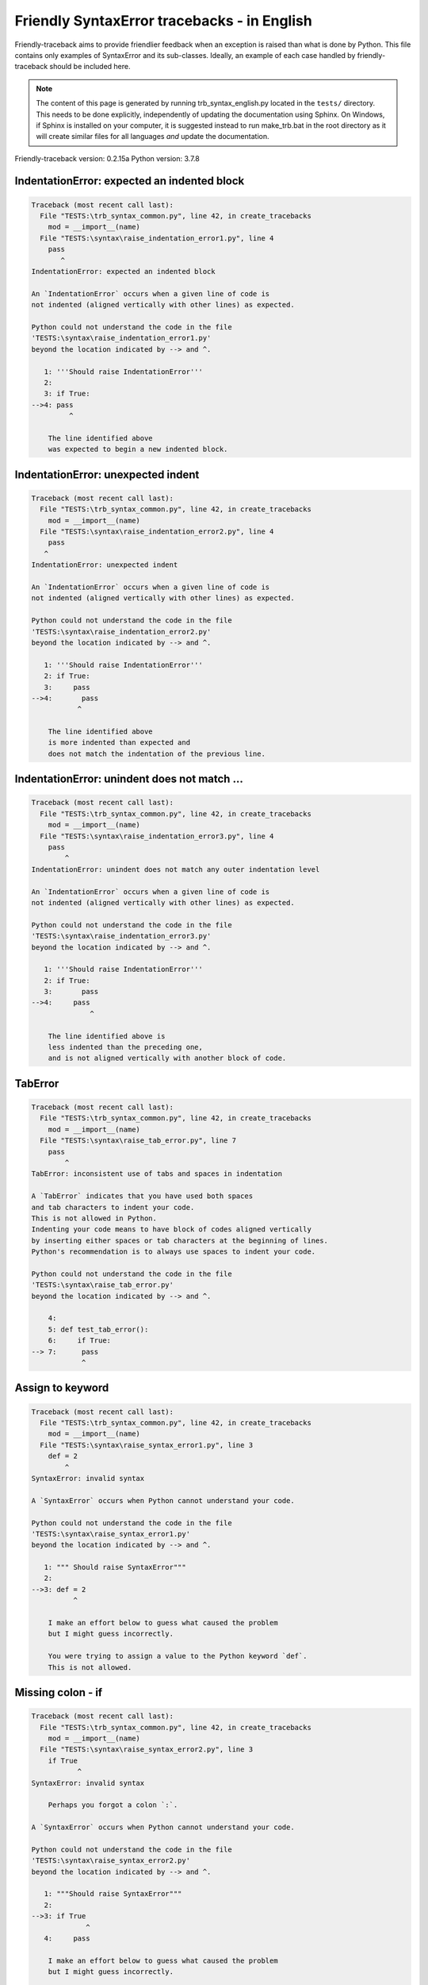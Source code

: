 
Friendly SyntaxError tracebacks - in English
=============================================

Friendly-traceback aims to provide friendlier feedback when an exception
is raised than what is done by Python.
This file contains only examples of SyntaxError and its sub-classes.
Ideally, an example of each case handled by friendly-traceback
should be included here.

.. note::

     The content of this page is generated by running
     trb_syntax_english.py located in the ``tests/`` directory.
     This needs to be done explicitly, independently of updating the
     documentation using Sphinx.
     On Windows, if Sphinx is installed on your computer, it is suggested
     instead to run make_trb.bat in the root directory as it will create
     similar files for all languages *and* update the documentation.

Friendly-traceback version: 0.2.15a
Python version: 3.7.8



IndentationError: expected an indented block
--------------------------------------------

.. code-block:: none


    Traceback (most recent call last):
      File "TESTS:\trb_syntax_common.py", line 42, in create_tracebacks
        mod = __import__(name)
      File "TESTS:\syntax\raise_indentation_error1.py", line 4
        pass
           ^
    IndentationError: expected an indented block
    
    An `IndentationError` occurs when a given line of code is
    not indented (aligned vertically with other lines) as expected.
    
    Python could not understand the code in the file
    'TESTS:\syntax\raise_indentation_error1.py'
    beyond the location indicated by --> and ^.
    
       1: '''Should raise IndentationError'''
       2: 
       3: if True:
    -->4: pass
             ^

        The line identified above
        was expected to begin a new indented block.
        

IndentationError: unexpected indent
-----------------------------------

.. code-block:: none


    Traceback (most recent call last):
      File "TESTS:\trb_syntax_common.py", line 42, in create_tracebacks
        mod = __import__(name)
      File "TESTS:\syntax\raise_indentation_error2.py", line 4
        pass
       ^
    IndentationError: unexpected indent
    
    An `IndentationError` occurs when a given line of code is
    not indented (aligned vertically with other lines) as expected.
    
    Python could not understand the code in the file
    'TESTS:\syntax\raise_indentation_error2.py'
    beyond the location indicated by --> and ^.
    
       1: '''Should raise IndentationError'''
       2: if True:
       3:     pass
    -->4:       pass
               ^

        The line identified above
        is more indented than expected and 
        does not match the indentation of the previous line.
        

IndentationError: unindent does not match ...
---------------------------------------------

.. code-block:: none


    Traceback (most recent call last):
      File "TESTS:\trb_syntax_common.py", line 42, in create_tracebacks
        mod = __import__(name)
      File "TESTS:\syntax\raise_indentation_error3.py", line 4
        pass
            ^
    IndentationError: unindent does not match any outer indentation level
    
    An `IndentationError` occurs when a given line of code is
    not indented (aligned vertically with other lines) as expected.
    
    Python could not understand the code in the file
    'TESTS:\syntax\raise_indentation_error3.py'
    beyond the location indicated by --> and ^.
    
       1: '''Should raise IndentationError'''
       2: if True:
       3:       pass
    -->4:     pass
                  ^

        The line identified above is
        less indented than the preceding one,
        and is not aligned vertically with another block of code.
        

TabError
--------

.. code-block:: none


    Traceback (most recent call last):
      File "TESTS:\trb_syntax_common.py", line 42, in create_tracebacks
        mod = __import__(name)
      File "TESTS:\syntax\raise_tab_error.py", line 7
        pass
            ^
    TabError: inconsistent use of tabs and spaces in indentation
    
    A `TabError` indicates that you have used both spaces
    and tab characters to indent your code.
    This is not allowed in Python.
    Indenting your code means to have block of codes aligned vertically
    by inserting either spaces or tab characters at the beginning of lines.
    Python's recommendation is to always use spaces to indent your code.
    
    Python could not understand the code in the file
    'TESTS:\syntax\raise_tab_error.py'
    beyond the location indicated by --> and ^.
    
        4: 
        5: def test_tab_error():
        6:     if True:
    --> 7: 	pass
                ^

Assign to keyword
-----------------

.. code-block:: none


    Traceback (most recent call last):
      File "TESTS:\trb_syntax_common.py", line 42, in create_tracebacks
        mod = __import__(name)
      File "TESTS:\syntax\raise_syntax_error1.py", line 3
        def = 2
            ^
    SyntaxError: invalid syntax
    
    A `SyntaxError` occurs when Python cannot understand your code.
    
    Python could not understand the code in the file
    'TESTS:\syntax\raise_syntax_error1.py'
    beyond the location indicated by --> and ^.
    
       1: """ Should raise SyntaxError"""
       2: 
    -->3: def = 2
              ^

        I make an effort below to guess what caused the problem
        but I might guess incorrectly.
        
        You were trying to assign a value to the Python keyword `def`.
        This is not allowed.
        
        

Missing colon - if
------------------

.. code-block:: none


    Traceback (most recent call last):
      File "TESTS:\trb_syntax_common.py", line 42, in create_tracebacks
        mod = __import__(name)
      File "TESTS:\syntax\raise_syntax_error2.py", line 3
        if True
               ^
    SyntaxError: invalid syntax
    
        Perhaps you forgot a colon `:`.
        
    A `SyntaxError` occurs when Python cannot understand your code.
    
    Python could not understand the code in the file
    'TESTS:\syntax\raise_syntax_error2.py'
    beyond the location indicated by --> and ^.
    
       1: """Should raise SyntaxError"""
       2: 
    -->3: if True
                 ^
       4:     pass

        I make an effort below to guess what caused the problem
        but I might guess incorrectly.
        
        You wrote a statement beginning with
        `if` but forgot to add a colon `:` at the end
        
        

Missing colon - while
---------------------

.. code-block:: none


    Traceback (most recent call last):
      File "TESTS:\trb_syntax_common.py", line 42, in create_tracebacks
        mod = __import__(name)
      File "TESTS:\syntax\raise_syntax_error3.py", line 3
        while True  # a comment
                               ^
    SyntaxError: invalid syntax
    
        Perhaps you forgot a colon `:`.
        
    A `SyntaxError` occurs when Python cannot understand your code.
    
    Python could not understand the code in the file
    'TESTS:\syntax\raise_syntax_error3.py'
    beyond the location indicated by --> and ^.
    
       1: """Should raise SyntaxError"""
       2: 
    -->3: while True  # a comment
                                 ^
       4:     pass

        I make an effort below to guess what caused the problem
        but I might guess incorrectly.
        
        You wrote a `while` loop but
        forgot to add a colon `:` at the end
        
        

Write elif, not else if
-----------------------

.. code-block:: none


    Traceback (most recent call last):
      File "TESTS:\trb_syntax_common.py", line 42, in create_tracebacks
        mod = __import__(name)
      File "TESTS:\syntax\raise_syntax_error4.py", line 5
        else if True:
              ^
    SyntaxError: invalid syntax
    
        Perhaps you meant to write `elif`.
        
    A `SyntaxError` occurs when Python cannot understand your code.
    
    Python could not understand the code in the file
    'TESTS:\syntax\raise_syntax_error4.py'
    beyond the location indicated by --> and ^.
    
       2: 
       3: if False:
       4:     pass
    -->5: else if True:
                ^
       6:     print('ok')

        I make an effort below to guess what caused the problem
        but I might guess incorrectly.
        
        You likely meant to use Python's `elif` keyword
        but wrote `else if` instead
        
        

Write elif, not elseif
----------------------

.. code-block:: none


    Traceback (most recent call last):
      File "TESTS:\trb_syntax_common.py", line 42, in create_tracebacks
        mod = __import__(name)
      File "TESTS:\syntax\raise_syntax_error5.py", line 5
        elseif True:
                  ^
    SyntaxError: invalid syntax
    
        Perhaps you meant to write `elif`.
        
    A `SyntaxError` occurs when Python cannot understand your code.
    
    Python could not understand the code in the file
    'TESTS:\syntax\raise_syntax_error5.py'
    beyond the location indicated by --> and ^.
    
       2: 
       3: if False:
       4:     pass
    -->5: elseif True:
                    ^
       6:     print('ok')

        I make an effort below to guess what caused the problem
        but I might guess incorrectly.
        
        You likely meant to use Python's `elif` keyword
        but wrote `elseif` instead
        
        

Malformed def statment - 1
--------------------------

.. code-block:: none


    Traceback (most recent call last):
      File "TESTS:\trb_syntax_common.py", line 42, in create_tracebacks
        mod = __import__(name)
      File "TESTS:\syntax\raise_syntax_error6.py", line 3
        def :
            ^
    SyntaxError: invalid syntax
    
    A `SyntaxError` occurs when Python cannot understand your code.
    
    Python could not understand the code in the file
    'TESTS:\syntax\raise_syntax_error6.py'
    beyond the location indicated by --> and ^.
    
       1: """Should raise SyntaxError"""
       2: 
    -->3: def :
              ^
       4:     pass

        I make an effort below to guess what caused the problem
        but I might guess incorrectly.
        
        You tried to define a function or method and did not use the correct syntax.
        The correct syntax is:
        
            def name ( optional_arguments ):
        

Malformed def statment - 2
--------------------------

.. code-block:: none


    Traceback (most recent call last):
      File "TESTS:\trb_syntax_common.py", line 42, in create_tracebacks
        mod = __import__(name)
      File "TESTS:\syntax\raise_syntax_error7.py", line 3
        def name  :
                  ^
    SyntaxError: invalid syntax
    
        Perhaps you forgot parentheses.
        
    A `SyntaxError` occurs when Python cannot understand your code.
    
    Python could not understand the code in the file
    'TESTS:\syntax\raise_syntax_error7.py'
    beyond the location indicated by --> and ^.
    
       1: """Should raise SyntaxError"""
       2: 
    -->3: def name  :
                    ^
       4:     pass

        I make an effort below to guess what caused the problem
        but I might guess incorrectly.
        
        You tried to define a function or method and did not use the correct syntax.
        The correct syntax is:
        
            def name ( optional_arguments ):
        

Malformed def statment - 3
--------------------------

.. code-block:: none


    Traceback (most recent call last):
      File "TESTS:\trb_syntax_common.py", line 42, in create_tracebacks
        mod = __import__(name)
      File "TESTS:\syntax\raise_syntax_error8.py", line 3
        def ( arg )  :
            ^
    SyntaxError: invalid syntax
    
    A `SyntaxError` occurs when Python cannot understand your code.
    
    Python could not understand the code in the file
    'TESTS:\syntax\raise_syntax_error8.py'
    beyond the location indicated by --> and ^.
    
       1: """Should raise SyntaxError"""
       2: 
    -->3: def ( arg )  :
              ^
       4:     pass

        I make an effort below to guess what caused the problem
        but I might guess incorrectly.
        
        You tried to define a function or method and did not use the correct syntax.
        The correct syntax is:
        
            def name ( optional_arguments ):
        

Cannot assign to literal - 1
----------------------------

.. code-block:: none


    Traceback (most recent call last):
      File "TESTS:\trb_syntax_common.py", line 42, in create_tracebacks
        mod = __import__(name)
      File "TESTS:\syntax\raise_syntax_error9.py", line 3
        1 = a
       ^
    SyntaxError: can't assign to literal
    
        Perhaps you meant to write `a = 1`
    A `SyntaxError` occurs when Python cannot understand your code.
    
    Python could not understand the code in the file
    'TESTS:\syntax\raise_syntax_error9.py'
    beyond the location indicated by --> and ^.
    
       1: """Should raise SyntaxError: can't assign to literal"""
       2: 
    -->3: 1 = a
         ^

        You wrote an expression like
        
            1 = a
        where `1`, on the left-hand side of the equal sign,
        is or includes an actual object of type `int`
        and is not simply the name of a variable.
        Perhaps you meant to write:
        
            a = 1
        
        

Cannot assign to literal - 2
----------------------------

.. code-block:: none


    Traceback (most recent call last):
      File "TESTS:\trb_syntax_common.py", line 42, in create_tracebacks
        mod = __import__(name)
      File "TESTS:\syntax\raise_syntax_error10.py", line 3
        1 = 2
       ^
    SyntaxError: can't assign to literal
    
    A `SyntaxError` occurs when Python cannot understand your code.
    
    Python could not understand the code in the file
    'TESTS:\syntax\raise_syntax_error10.py'
    beyond the location indicated by --> and ^.
    
       1: """Should raise SyntaxError: can't assign to literal"""
       2: 
    -->3: 1 = 2
         ^

        You wrote an expression like
        
            1 = 2
        where `1`, on the left-hand side of the equal sign,
        is or includes an actual object of type `int`
        and is not simply the name of a variable.
        
        

Inversion: import X from Y
--------------------------

.. code-block:: none


    Traceback (most recent call last):
      File "TESTS:\trb_syntax_common.py", line 42, in create_tracebacks
        mod = __import__(name)
      File "TESTS:\syntax\raise_syntax_error11.py", line 3
        import pen from turtle
                      ^
    SyntaxError: invalid syntax
    
        Did you mean `from turtle import pen`?
        
    A `SyntaxError` occurs when Python cannot understand your code.
    
    Python could not understand the code in the file
    'TESTS:\syntax\raise_syntax_error11.py'
    beyond the location indicated by --> and ^.
    
       1: """Should raise SyntaxError: invalid syntax"""
       2: 
    -->3: import pen from turtle
                        ^

        I make an effort below to guess what caused the problem
        but I might guess incorrectly.
        
        You wrote something like
        
            import pen from turtle
        instead of
        
            from turtle import pen
        
        
        

EOL while scanning string literal
---------------------------------

.. code-block:: none


    Traceback (most recent call last):
      File "TESTS:\trb_syntax_common.py", line 42, in create_tracebacks
        mod = __import__(name)
      File "TESTS:\syntax\raise_syntax_error12.py", line 3
        alphabet = 'abc
                       ^
    SyntaxError: EOL while scanning string literal
    
        Did you forget a closing quote?
        
    A `SyntaxError` occurs when Python cannot understand your code.
    
    Python could not understand the code in the file
    'TESTS:\syntax\raise_syntax_error12.py'
    beyond the location indicated by --> and ^.
    
       1: """Should raise SyntaxError: EOL while scanning string literal"""
       2: 
    -->3: alphabet = 'abc
                         ^

        You starting writing a string with a single or double quote
        but never ended the string with another quote on that line.
        

Assignment to keyword (None)
----------------------------

.. code-block:: none


    Traceback (most recent call last):
      File "TESTS:\trb_syntax_common.py", line 42, in create_tracebacks
        mod = __import__(name)
      File "TESTS:\syntax\raise_syntax_error13.py", line 4
        None = 1
       ^
    SyntaxError: can't assign to keyword
    
        You cannot assign a value to `None`.
    A `SyntaxError` occurs when Python cannot understand your code.
    
    Python could not understand the code in the file
    'TESTS:\syntax\raise_syntax_error13.py'
    beyond the location indicated by --> and ^.
    
       1: """Should raise SyntaxError: cannot assign to None in Py 3.8
       2:    and can't assign to keyword before."""
       3: 
    -->4: None = 1
         ^

        `None` is a constant in Python; you cannot assign it a value.
        
        

Assignment to keyword (__debug__)
---------------------------------

.. code-block:: none


    Traceback (most recent call last):
      File "TESTS:\trb_syntax_common.py", line 42, in create_tracebacks
        mod = __import__(name)
      File "TESTS:\syntax\raise_syntax_error14.py", line 4
        __debug__ = 1
       ^
    SyntaxError: assignment to keyword
    
        You cannot assign a value to `__debug__`.
    A `SyntaxError` occurs when Python cannot understand your code.
    
    Python could not understand the code in the file
    'TESTS:\syntax\raise_syntax_error14.py'
    beyond the location indicated by --> and ^.
    
       1: """Should raise SyntaxError: cannot assign to __debug__ in Py 3.8
       2:    and assignment to keyword before."""
       3: 
    -->4: __debug__ = 1
         ^

        `__debug__` is a constant in Python; you cannot assign it a value.
        
        

Unmatched closing parenthesis
-----------------------------

.. code-block:: none


    Traceback (most recent call last):
      File "TESTS:\trb_syntax_common.py", line 42, in create_tracebacks
        mod = __import__(name)
      File "TESTS:\syntax\raise_syntax_error15.py", line 6
        3, 4,))
              ^
    SyntaxError: invalid syntax
    
    A `SyntaxError` occurs when Python cannot understand your code.
    
    Python could not understand the code in the file
    'TESTS:\syntax\raise_syntax_error15.py'
    beyond the location indicated by --> and ^.
    
       3: """
       4: a = (1,
       5:     2,
    -->6:     3, 4,))
                    ^
       7: b = 3

        I make an effort below to guess what caused the problem
        but I might guess incorrectly.
        
        The closing parenthesis `)` on line 6 does not match anything.
        
            6:     3, 4,))
                         ^
        

Unclosed parenthesis - 1
------------------------

.. code-block:: none


    Traceback (most recent call last):
      File "TESTS:\trb_syntax_common.py", line 42, in create_tracebacks
        mod = __import__(name)
      File "TESTS:\syntax\raise_syntax_error16.py", line 3
        if x == 1:
                 ^
    SyntaxError: invalid syntax
    
    A `SyntaxError` occurs when Python cannot understand your code.
    
    Python could not understand the code in the file
    'TESTS:\syntax\raise_syntax_error16.py'
    beyond the location indicated by --> and ^.
    
       1: """Should raise SyntaxError: invalid syntax"""
       2: x = int('1'
    -->3: if x == 1:
                   ^
       4:     print('yes')

        I make an effort below to guess what caused the problem
        but I might guess incorrectly.
        
        The opening parenthesis `(` on line 2 is not closed.
        
            2: x = int('1'
                      |
        

Unclosed parenthesis - 2
------------------------

.. code-block:: none


    Traceback (most recent call last):
      File "TESTS:\trb_syntax_common.py", line 42, in create_tracebacks
        mod = __import__(name)
      File "TESTS:\syntax\raise_syntax_error17.py", line 3
        d = a*a
        ^
    SyntaxError: invalid syntax
    
    A `SyntaxError` occurs when Python cannot understand your code.
    
    Python could not understand the code in the file
    'TESTS:\syntax\raise_syntax_error17.py'
    beyond the location indicated by --> and ^.
    
       1: """Should raise SyntaxError: invalid syntax"""
       2: a = (b+c
    -->3: d = a*a
          ^

        I make an effort below to guess what caused the problem
        but I might guess incorrectly.
        
        The opening parenthesis `(` on line 2 is not closed.
        
            2: a = (b+c
                   |
        

Mismatched brackets - 1
-----------------------

.. code-block:: none


    Traceback (most recent call last):
      File "TESTS:\trb_syntax_common.py", line 42, in create_tracebacks
        mod = __import__(name)
      File "TESTS:\syntax\raise_syntax_error18.py", line 2
        x = (1, 2, 3]
                    ^
    SyntaxError: invalid syntax
    
    A `SyntaxError` occurs when Python cannot understand your code.
    
    Python could not understand the code in the file
    'TESTS:\syntax\raise_syntax_error18.py'
    beyond the location indicated by --> and ^.
    
       1: """Should raise SyntaxError: invalid syntax"""
    -->2: x = (1, 2, 3]
                      ^

        I make an effort below to guess what caused the problem
        but I might guess incorrectly.
        
        The closing square bracket `]` on line 2 does not match the opening parenthesis `(` on line 2.
        
            2: x = (1, 2, 3]
                   ^       ^
        

Mismatched brackets - 2
-----------------------

.. code-block:: none


    Traceback (most recent call last):
      File "TESTS:\trb_syntax_common.py", line 42, in create_tracebacks
        mod = __import__(name)
      File "TESTS:\syntax\raise_syntax_error19.py", line 4
        3]
         ^
    SyntaxError: invalid syntax
    
    A `SyntaxError` occurs when Python cannot understand your code.
    
    Python could not understand the code in the file
    'TESTS:\syntax\raise_syntax_error19.py'
    beyond the location indicated by --> and ^.
    
       1: """Should raise SyntaxError: invalid syntax"""
       2: x = (1,
       3:      2,
    -->4:      3]
                ^

        I make an effort below to guess what caused the problem
        but I might guess incorrectly.
        
        The closing square bracket `]` on line 4 does not match the opening parenthesis `(` on line 2.
        
            2: x = (1,
                   ^
            4:      3]
                     ^
        

print is a function
-------------------

.. code-block:: none


    Traceback (most recent call last):
      File "TESTS:\trb_syntax_common.py", line 42, in create_tracebacks
        mod = __import__(name)
      File "TESTS:\syntax\raise_syntax_error20.py", line 2
        print 'hello'
                    ^
    SyntaxError: Missing parentheses in call to 'print'. Did you mean print('hello')?
    
    A `SyntaxError` occurs when Python cannot understand your code.
    
    Python could not understand the code in the file
    'TESTS:\syntax\raise_syntax_error20.py'
    beyond the location indicated by --> and ^.
    
       1: """Should raise SyntaxError: Missing parentheses in call to 'print' ..."""
    -->2: print 'hello'
                      ^

        Perhaps you need to type
        
             print('hello')
        
        In older version of Python, `print` was a keyword.
        Now, `print` is a function; you need to use parentheses to call it.
        

Python keyword as function name
-------------------------------

.. code-block:: none


    Traceback (most recent call last):
      File "TESTS:\trb_syntax_common.py", line 42, in create_tracebacks
        mod = __import__(name)
      File "TESTS:\syntax\raise_syntax_error21.py", line 3
        def pass():
               ^
    SyntaxError: invalid syntax
    
    A `SyntaxError` occurs when Python cannot understand your code.
    
    Python could not understand the code in the file
    'TESTS:\syntax\raise_syntax_error21.py'
    beyond the location indicated by --> and ^.
    
       1: """Should raise SyntaxError: invalid syntax"""
       2: 
    -->3: def pass():
                 ^
       4:     print("keyword as function name!")

        I make an effort below to guess what caused the problem
        but I might guess incorrectly.
        
        You tried to use the Python keyword `pass` as a function name.
        

break outside loop
------------------

.. code-block:: none


    Traceback (most recent call last):
      File "TESTS:\trb_syntax_common.py", line 42, in create_tracebacks
        mod = __import__(name)
      File "TESTS:\syntax\raise_syntax_error22.py", line 4
        break
       ^
    SyntaxError: 'break' outside loop
    
    A `SyntaxError` occurs when Python cannot understand your code.
    
    Python could not understand the code in the file
    'TESTS:\syntax\raise_syntax_error22.py'
    beyond the location indicated by --> and ^.
    
       1: """Should raise SyntaxError: 'break' outside loop"""
       2: 
       3: if True:
    -->4:     break
             ^

        The Python keyword `break` can only be used inside a for loop or inside a while loop.
        

continue outside loop
---------------------

.. code-block:: none


    Traceback (most recent call last):
      File "TESTS:\trb_syntax_common.py", line 42, in create_tracebacks
        mod = __import__(name)
      File "TESTS:\syntax\raise_syntax_error23.py", line 4
        continue
       ^
    SyntaxError: 'continue' not properly in loop
    
    A `SyntaxError` occurs when Python cannot understand your code.
    
    Python could not understand the code in the file
    'TESTS:\syntax\raise_syntax_error23.py'
    beyond the location indicated by --> and ^.
    
       1: """Should raise SyntaxError: 'continue' outside loop"""
       2: 
       3: if True:
    -->4:     continue
             ^

        The Python keyword `continue` can only be used inside a for loop or inside a while loop.
        

Quote inside a string
---------------------

.. code-block:: none


    Traceback (most recent call last):
      File "TESTS:\trb_syntax_common.py", line 42, in create_tracebacks
        mod = __import__(name)
      File "TESTS:\syntax\raise_syntax_error24.py", line 3
        message = 'don't'
                       ^
    SyntaxError: invalid syntax
    
        Perhaps you misplaced a quote.
        
    A `SyntaxError` occurs when Python cannot understand your code.
    
    Python could not understand the code in the file
    'TESTS:\syntax\raise_syntax_error24.py'
    beyond the location indicated by --> and ^.
    
       1: """Should raise SyntaxError: invalid syntax"""
       2: 
    -->3: message = 'don't'
                         ^

        I make an effort below to guess what caused the problem
        but I might guess incorrectly.
        
        There appears to be a Python identifier (variable name)
        immediately following a string.
        I suspect that you were trying to use a quote inside a string
        that was enclosed in quotes of the same kind.
        

Missing comma in a dict
-----------------------

.. code-block:: none


    Traceback (most recent call last):
      File "TESTS:\trb_syntax_common.py", line 42, in create_tracebacks
        mod = __import__(name)
      File "TESTS:\syntax\raise_syntax_error25.py", line 5
        'c': 3,
          ^
    SyntaxError: invalid syntax
    
    A `SyntaxError` occurs when Python cannot understand your code.
    
    Python could not understand the code in the file
    'TESTS:\syntax\raise_syntax_error25.py'
    beyond the location indicated by --> and ^.
    
       2: 
       3: a = {'a': 1,
       4:      'b': 2
    -->5:      'c': 3,
                 ^
       6:      }

        I make an effort below to guess what caused the problem
        but I might guess incorrectly.
        
        The opening curly bracket `{` on line 3 is not closed.
        
            3: a = {'a': 1,
                   |
        It is also possible that you forgot a comma between items in a set or dict
        before the position indicated by --> and ^.
        

Missing comma in a set
----------------------

.. code-block:: none


    Traceback (most recent call last):
      File "TESTS:\trb_syntax_common.py", line 42, in create_tracebacks
        mod = __import__(name)
      File "TESTS:\syntax\raise_syntax_error26.py", line 3
        a = {1, 2  3}
                   ^
    SyntaxError: invalid syntax
    
        Did you forget something between `2` and `3`?
        
    A `SyntaxError` occurs when Python cannot understand your code.
    
    Python could not understand the code in the file
    'TESTS:\syntax\raise_syntax_error26.py'
    beyond the location indicated by --> and ^.
    
       1: """Should raise SyntaxError: invalid syntax"""
       2: 
    -->3: a = {1, 2  3}
                     ^

        I make an effort below to guess what caused the problem
        but I might guess incorrectly.
        
        Python indicates that the error is caused by `3` written immediately after `2`.
        Perhaps you meant to insert an operator like `+, -, *, ","`
        between `2` and `3`.
        The following lines of code would not cause any `SyntaxError`:
        
            a = {1, 2 +  3}
            a = {1, 2 -  3}
            a = {1, 2 *  3}
            a = {1, 2,  3}
        Note: these are just some of the possible choices.
        

Missing comma in a list
-----------------------

.. code-block:: none


    Traceback (most recent call last):
      File "TESTS:\trb_syntax_common.py", line 42, in create_tracebacks
        mod = __import__(name)
      File "TESTS:\syntax\raise_syntax_error27.py", line 3
        a = [1, 2  3]
                   ^
    SyntaxError: invalid syntax
    
        Did you forget something between `2` and `3`?
        
    A `SyntaxError` occurs when Python cannot understand your code.
    
    Python could not understand the code in the file
    'TESTS:\syntax\raise_syntax_error27.py'
    beyond the location indicated by --> and ^.
    
       1: """Should raise SyntaxError: invalid syntax"""
       2: 
    -->3: a = [1, 2  3]
                     ^

        I make an effort below to guess what caused the problem
        but I might guess incorrectly.
        
        Python indicates that the error is caused by `3` written immediately after `2`.
        Perhaps you meant to insert an operator like `+, -, *, ","`
        between `2` and `3`.
        The following lines of code would not cause any `SyntaxError`:
        
            a = [1, 2 +  3]
            a = [1, 2 -  3]
            a = [1, 2 *  3]
            a = [1, 2,  3]
        Note: these are just some of the possible choices.
        

Missing comma in a tuple
------------------------

.. code-block:: none


    Traceback (most recent call last):
      File "TESTS:\trb_syntax_common.py", line 42, in create_tracebacks
        mod = __import__(name)
      File "TESTS:\syntax\raise_syntax_error28.py", line 3
        a = (1, 2  3)
                   ^
    SyntaxError: invalid syntax
    
        Did you forget something between `2` and `3`?
        
    A `SyntaxError` occurs when Python cannot understand your code.
    
    Python could not understand the code in the file
    'TESTS:\syntax\raise_syntax_error28.py'
    beyond the location indicated by --> and ^.
    
       1: """Should raise SyntaxError: invalid syntax"""
       2: 
    -->3: a = (1, 2  3)
                     ^

        I make an effort below to guess what caused the problem
        but I might guess incorrectly.
        
        Python indicates that the error is caused by `3` written immediately after `2`.
        Perhaps you meant to insert an operator like `+, -, *, ","`
        between `2` and `3`.
        The following lines of code would not cause any `SyntaxError`:
        
            a = (1, 2 +  3)
            a = (1, 2 -  3)
            a = (1, 2 *  3)
            a = (1, 2,  3)
        Note: these are just some of the possible choices.
        

Missing comma between function args
-----------------------------------

.. code-block:: none


    Traceback (most recent call last):
      File "TESTS:\trb_syntax_common.py", line 42, in create_tracebacks
        mod = __import__(name)
      File "TESTS:\syntax\raise_syntax_error29.py", line 4
        def a(b, c d):
                   ^
    SyntaxError: invalid syntax
    
        Did you mean `def a(b, c, d):`?
        
    A `SyntaxError` occurs when Python cannot understand your code.
    
    Python could not understand the code in the file
    'TESTS:\syntax\raise_syntax_error29.py'
    beyond the location indicated by --> and ^.
    
       1: """Should raise SyntaxError: invalid syntax"""
       2: 
       3: 
    -->4: def a(b, c d):
                     ^
       5:     pass

        I make an effort below to guess what caused the problem
        but I might guess incorrectly.
        
        Python indicates that the error is caused by `d` written immediately after `c`.
        Perhaps you meant to write `,` between
        `c` and `d`:
        
            def a(b, c, d):
        which would not cause a `SyntaxError`.
        

Cannot assign to function call - 1
----------------------------------

.. code-block:: none


    Traceback (most recent call last):
      File "TESTS:\trb_syntax_common.py", line 42, in create_tracebacks
        mod = __import__(name)
      File "TESTS:\syntax\raise_syntax_error30.py", line 6
        len('a') = 3
       ^
    SyntaxError: can't assign to function call
    
    A `SyntaxError` occurs when Python cannot understand your code.
    
    Python could not understand the code in the file
    'TESTS:\syntax\raise_syntax_error30.py'
    beyond the location indicated by --> and ^.
    
       3: Python 3.8: SyntaxError: cannot assign to function call
       4: """
       5: 
    -->6: len('a') = 3
         ^

        You wrote the expression
        
            len('a') = 3
        
        where `len('a')`, on the left-hand side of the equal sign, either is
        or includes a function call and is not simply the name of a variable.
        

Cannot assign to function call - 2
----------------------------------

.. code-block:: none


    Traceback (most recent call last):
      File "TESTS:\trb_syntax_common.py", line 42, in create_tracebacks
        mod = __import__(name)
      File "TESTS:\syntax\raise_syntax_error31.py", line 6
        func(a, b=3) = 4
       ^
    SyntaxError: can't assign to function call
    
    A `SyntaxError` occurs when Python cannot understand your code.
    
    Python could not understand the code in the file
    'TESTS:\syntax\raise_syntax_error31.py'
    beyond the location indicated by --> and ^.
    
       3: Python 3.8: SyntaxError: cannot assign to function call
       4: """
       5: 
    -->6: func(a, b=3) = 4
         ^

        You wrote an expression like
        
            my_function(...) = some value
        
        where `my_function(...)`, on the left-hand side of the equal sign, is
        a function call and not the name of a variable.
        

Used equal sign instead of colon
--------------------------------

.. code-block:: none


    Traceback (most recent call last):
      File "TESTS:\trb_syntax_common.py", line 42, in create_tracebacks
        mod = __import__(name)
      File "TESTS:\syntax\raise_syntax_error32.py", line 4
        ages = {'Alice'=22, 'Bob'=24}
                       ^
    SyntaxError: invalid syntax
    
    A `SyntaxError` occurs when Python cannot understand your code.
    
    Python could not understand the code in the file
    'TESTS:\syntax\raise_syntax_error32.py'
    beyond the location indicated by --> and ^.
    
       1: """Should raise SyntaxError: invalid syntax
       2: """
       3: 
    -->4: ages = {'Alice'=22, 'Bob'=24}
                         ^

        I make an effort below to guess what caused the problem
        but I might guess incorrectly.
        
        It is possible that you used an equal sign `=` instead of a colon `:`
        to assign values to keys in a dict
        before or at the position indicated by --> and ^.
        

Non-default argument follows default argument
---------------------------------------------

.. code-block:: none


    Traceback (most recent call last):
      File "TESTS:\trb_syntax_common.py", line 42, in create_tracebacks
        mod = __import__(name)
      File "TESTS:\syntax\raise_syntax_error33.py", line 5
        def test(a=1, b):
                ^
    SyntaxError: non-default argument follows default argument
    
    A `SyntaxError` occurs when Python cannot understand your code.
    
    Python could not understand the code in the file
    'TESTS:\syntax\raise_syntax_error33.py'
    beyond the location indicated by --> and ^.
    
       2: """
       3: 
       4: 
    -->5: def test(a=1, b):
                  ^
       6:     return a + b

        In Python, you can define functions with only positional arguments
        
            def test(a, b, c): ...
        
        or only keyword arguments
        
            def test(a=1, b=2, c=3): ...
        
        or a combination of the two
        
            def test(a, b, c=3): ...
        
        but with the keyword arguments appearing after all the positional ones.
        According to Python, you used positional arguments after keyword ones.
        

Positional argument follows keyword argument
--------------------------------------------

.. code-block:: none


    Traceback (most recent call last):
      File "TESTS:\trb_syntax_common.py", line 42, in create_tracebacks
        mod = __import__(name)
      File "TESTS:\syntax\raise_syntax_error34.py", line 5
        test(a=1, b)
                 ^
    SyntaxError: positional argument follows keyword argument
    
    A `SyntaxError` occurs when Python cannot understand your code.
    
    Python could not understand the code in the file
    'TESTS:\syntax\raise_syntax_error34.py'
    beyond the location indicated by --> and ^.
    
       2: """
       3: 
       4: 
    -->5: test(a=1, b)
                   ^

        In Python, you can call functions with only positional arguments
        
            test(1, 2, 3)
        
        or only keyword arguments
        
            test(a=1, b=2, c=3)
        
        or a combination of the two
        
            test(1, 2, c=3)
        
        but with the keyword arguments appearing after all the positional ones.
        According to Python, you used positional arguments after keyword ones.
        

f-string: unterminated string
-----------------------------

.. code-block:: none


    Traceback (most recent call last):
      File "TESTS:\trb_syntax_common.py", line 42, in create_tracebacks
        mod = __import__(name)
      File "TESTS:\syntax\raise_syntax_error35.py", line 4
        print(f"Bob is {age['Bob]} years old.")
             ^
    SyntaxError: f-string: unterminated string
    
        Perhaps you forgot a closing quote.
        
    A `SyntaxError` occurs when Python cannot understand your code.
    
    Python could not understand the code in the file
    'TESTS:\syntax\raise_syntax_error35.py'
    beyond the location indicated by --> and ^.
    
       1: """Should raise SyntaxError: f-string: unterminated string
       2: """
       3: 
    -->4: print(f"Bob is {age['Bob]} years old.")
               ^

        Inside an f-string, which is a string prefixed by the letter f, 
        you have another string, which starts with either a
        single quote (') or double quote ("), without a matching closing one.
        

Unclosed bracket
----------------

.. code-block:: none


    Traceback (most recent call last):
      File "TESTS:\trb_syntax_common.py", line 42, in create_tracebacks
        mod = __import__(name)
      File "TESTS:\syntax\raise_syntax_error36.py", line 7
        print(foo())
            ^
    SyntaxError: invalid syntax
    
    A `SyntaxError` occurs when Python cannot understand your code.
    
    Python could not understand the code in the file
    'TESTS:\syntax\raise_syntax_error36.py'
    beyond the location indicated by --> and ^.
    
        4: def foo():
        5:     return [1, 2, 3
        6: 
    --> 7: print(foo())
               ^

        I make an effort below to guess what caused the problem
        but I might guess incorrectly.
        
        The opening square bracket `[` on line 5 is not closed.
        
            5:     return [1, 2, 3
                          |
        

Unexpected EOF while parsing
----------------------------

.. code-block:: none


    Traceback (most recent call last):
      File "TESTS:\trb_syntax_common.py", line 42, in create_tracebacks
        mod = __import__(name)
      File "TESTS:\syntax\raise_syntax_error37.py", line 8
    SyntaxError: unexpected EOF while parsing
    
    A `SyntaxError` occurs when Python cannot understand your code.
    
    Python could not understand the code in the file
    'TESTS:\syntax\raise_syntax_error37.py'
    beyond the location indicated by --> and ^.
    
        5:     return [1, 2, 3,
        6: 
        7: print(foo())
    --> 8: 
           ^

        Python tells us that it reached the end of the file
        and expected more content.
        
        I will attempt to be give a bit more information.
        
        The opening square bracket `[` on line 5 is not closed.
        
            5:     return [1, 2, 3,
                          |
        

Name is parameter and global
----------------------------

.. code-block:: none


    Traceback (most recent call last):
      File "TESTS:\trb_syntax_common.py", line 42, in create_tracebacks
        mod = __import__(name)
      File "TESTS:\syntax\raise_syntax_error38.py", line 6
        global x
       ^
    SyntaxError: name 'x' is parameter and global
    
    A `SyntaxError` occurs when Python cannot understand your code.
    
    Python could not understand the code in the file
    'TESTS:\syntax\raise_syntax_error38.py'
    beyond the location indicated by --> and ^.
    
       3: 
       4: 
       5: def f(x):
    -->6:     global x
             ^

        You are including the statement
        
            `    global x`
        
        indicating that `x` is a variable defined outside a function.
        You are also using the same `x` as an argument for that
        function, thus indicating that it should be variable known only
        inside that function, which is the contrary of what `global` implied.
        

Keyword as attribute
--------------------

.. code-block:: none


    Traceback (most recent call last):
      File "TESTS:\trb_syntax_common.py", line 42, in create_tracebacks
        mod = __import__(name)
      File "TESTS:\syntax\raise_syntax_error39.py", line 12
        a.pass = 2
             ^
    SyntaxError: invalid syntax
    
    A `SyntaxError` occurs when Python cannot understand your code.
    
    Python could not understand the code in the file
    'TESTS:\syntax\raise_syntax_error39.py'
    beyond the location indicated by --> and ^.
    
        9: a = A()
       10: 
       11: a.x = 1
    -->12: a.pass = 2
                ^

        I make an effort below to guess what caused the problem
        but I might guess incorrectly.
        
        You cannot use the Python keyword `pass` as an attribute.
        
        

Content passed continuation line character
------------------------------------------

.. code-block:: none


    Traceback (most recent call last):
      File "TESTS:\trb_syntax_common.py", line 42, in create_tracebacks
        mod = __import__(name)
      File "TESTS:\syntax\raise_syntax_error40.py", line 5
        print(\t)
                 ^
    SyntaxError: unexpected character after line continuation character
    
    A `SyntaxError` occurs when Python cannot understand your code.
    
    Python could not understand the code in the file
    'TESTS:\syntax\raise_syntax_error40.py'
    beyond the location indicated by --> and ^.
    
       2: SyntaxError: unexpected character after line continuation character
       3: """
       4: 
    -->5: print(\t)
                   ^

        You are using the continuation character `\` outside of a string,
        and it is followed by some other character(s).
        I am guessing that you forgot to enclose some content in a string.
        
        

Keyword can't be an expression
------------------------------

.. code-block:: none


    Traceback (most recent call last):
      File "TESTS:\trb_syntax_common.py", line 42, in create_tracebacks
        mod = __import__(name)
      File "TESTS:\syntax\raise_syntax_error41.py", line 7
        a = dict('key'=1)
                ^
    SyntaxError: keyword can't be an expression
    
    A `SyntaxError` occurs when Python cannot understand your code.
    
    Python could not understand the code in the file
    'TESTS:\syntax\raise_syntax_error41.py'
    beyond the location indicated by --> and ^.
    
        4: """
        5: 
        6: 
    --> 7: a = dict('key'=1)
                   ^

        You likely called a function with a named argument:
        
           `a_function(invalid=something)`
        
        where `invalid` is not a valid variable name in Python
        either because it starts with a number, or is a string,
        or contains a period, etc.
        
        

Invalid character in identifier
-------------------------------

.. code-block:: none


    Traceback (most recent call last):
      File "TESTS:\trb_syntax_common.py", line 42, in create_tracebacks
        mod = __import__(name)
      File "TESTS:\syntax\raise_syntax_error42.py", line 6
        🤖 = 'Reeborg'
        ^
    SyntaxError: invalid character in identifier
    
    A `SyntaxError` occurs when Python cannot understand your code.
    
    Python could not understand the code in the file
    'TESTS:\syntax\raise_syntax_error42.py'
    beyond the location indicated by --> and ^.
    
       3: 
       4: # Robot-face character below
       5: 
    -->6: 🤖 = 'Reeborg'
          ^

        You likely used some unicode character that is not allowed
        as part of a variable name in Python.
        This includes many emojis.
        
        

Keyword cannot be argument in def - 1
-------------------------------------

.. code-block:: none


    Traceback (most recent call last):
      File "TESTS:\trb_syntax_common.py", line 42, in create_tracebacks
        mod = __import__(name)
      File "TESTS:\syntax\raise_syntax_error43.py", line 5
        def f(None=1):
                 ^
    SyntaxError: invalid syntax
    
    A `SyntaxError` occurs when Python cannot understand your code.
    
    Python could not understand the code in the file
    'TESTS:\syntax\raise_syntax_error43.py'
    beyond the location indicated by --> and ^.
    
       2: """
       3: 
       4: 
    -->5: def f(None=1):
                   ^
       6:     pass

        I make an effort below to guess what caused the problem
        but I might guess incorrectly.
        
        I am guessing that you tried to use the Python keyword
        `None` as an argument in the definition of a function.
        

Keyword cannot be argument in def - 2
-------------------------------------

.. code-block:: none


    Traceback (most recent call last):
      File "TESTS:\trb_syntax_common.py", line 42, in create_tracebacks
        mod = __import__(name)
      File "TESTS:\syntax\raise_syntax_error44.py", line 5
        def f(x, True):
                    ^
    SyntaxError: invalid syntax
    
    A `SyntaxError` occurs when Python cannot understand your code.
    
    Python could not understand the code in the file
    'TESTS:\syntax\raise_syntax_error44.py'
    beyond the location indicated by --> and ^.
    
       2: """
       3: 
       4: 
    -->5: def f(x, True):
                      ^
       6:     pass

        I make an effort below to guess what caused the problem
        but I might guess incorrectly.
        
        I am guessing that you tried to use the Python keyword
        `True` as an argument in the definition of a function.
        

Keyword cannot be argument in def - 3
-------------------------------------

.. code-block:: none


    Traceback (most recent call last):
      File "TESTS:\trb_syntax_common.py", line 42, in create_tracebacks
        mod = __import__(name)
      File "TESTS:\syntax\raise_syntax_error45.py", line 5
        def f(*None):
                  ^
    SyntaxError: invalid syntax
    
    A `SyntaxError` occurs when Python cannot understand your code.
    
    Python could not understand the code in the file
    'TESTS:\syntax\raise_syntax_error45.py'
    beyond the location indicated by --> and ^.
    
       2: """
       3: 
       4: 
    -->5: def f(*None):
                    ^
       6:     pass

        I make an effort below to guess what caused the problem
        but I might guess incorrectly.
        
        I am guessing that you tried to use the Python keyword
        `None` as an argument in the definition of a function.
        

Keyword cannot be argument in def - 4
-------------------------------------

.. code-block:: none


    Traceback (most recent call last):
      File "TESTS:\trb_syntax_common.py", line 42, in create_tracebacks
        mod = __import__(name)
      File "TESTS:\syntax\raise_syntax_error46.py", line 5
        def f(**None):
                   ^
    SyntaxError: invalid syntax
    
    A `SyntaxError` occurs when Python cannot understand your code.
    
    Python could not understand the code in the file
    'TESTS:\syntax\raise_syntax_error46.py'
    beyond the location indicated by --> and ^.
    
       2: """
       3: 
       4: 
    -->5: def f(**None):
                     ^
       6:     pass

        I make an effort below to guess what caused the problem
        but I might guess incorrectly.
        
        I am guessing that you tried to use the Python keyword
        `None` as an argument in the definition of a function.
        

Delete function call
--------------------

.. code-block:: none


    Traceback (most recent call last):
      File "TESTS:\trb_syntax_common.py", line 42, in create_tracebacks
        mod = __import__(name)
      File "TESTS:\syntax\raise_syntax_error47.py", line 5
        del f(a)
           ^
    SyntaxError: can't delete function call
    
    A `SyntaxError` occurs when Python cannot understand your code.
    
    Python could not understand the code in the file
    'TESTS:\syntax\raise_syntax_error47.py'
    beyond the location indicated by --> and ^.
    
       2: """
       3: 
       4: 
    -->5: del f(a)
             ^

        You attempted to delete a function call
        
            del f(a)
        instead of deleting the function's name
        
            del f
        

Name assigned prior to global declaration
-----------------------------------------

.. code-block:: none


    Traceback (most recent call last):
      File "TESTS:\trb_syntax_common.py", line 42, in create_tracebacks
        mod = __import__(name)
      File "TESTS:\syntax\raise_syntax_error48.py", line 7
        global p
       ^
    SyntaxError: name 'p' is assigned to before global declaration
    
    A `SyntaxError` occurs when Python cannot understand your code.
    
    Python could not understand the code in the file
    'TESTS:\syntax\raise_syntax_error48.py'
    beyond the location indicated by --> and ^.
    
        4: 
        5: def fn():
        6:     p = 1
    --> 7:     global p
              ^

        You assigned a value to the variable `p`
        before declaring it as a global variable.
        

Name used prior to global declaration
-------------------------------------

.. code-block:: none


    Traceback (most recent call last):
      File "TESTS:\trb_syntax_common.py", line 42, in create_tracebacks
        mod = __import__(name)
      File "TESTS:\syntax\raise_syntax_error49.py", line 7
        global r
       ^
    SyntaxError: name 'r' is used prior to global declaration
    
    A `SyntaxError` occurs when Python cannot understand your code.
    
    Python could not understand the code in the file
    'TESTS:\syntax\raise_syntax_error49.py'
    beyond the location indicated by --> and ^.
    
        4: 
        5: def fn():
        6:     print(r)
    --> 7:     global r
              ^

        You used the variable `r`
        before declaring it as a global variable.
        

Name used prior to nonlocal declaration
---------------------------------------

.. code-block:: none


    Traceback (most recent call last):
      File "TESTS:\trb_syntax_common.py", line 42, in create_tracebacks
        mod = __import__(name)
      File "TESTS:\syntax\raise_syntax_error50.py", line 9
        nonlocal q
       ^
    SyntaxError: name 'q' is used prior to nonlocal declaration
    
        Did you forget to write `nonlocal` first?
        
    A `SyntaxError` occurs when Python cannot understand your code.
    
    Python could not understand the code in the file
    'TESTS:\syntax\raise_syntax_error50.py'
    beyond the location indicated by --> and ^.
    
        6: 
        7:     def g():
        8:         print(q)
    --> 9:         nonlocal q
                  ^

        You used the variable `q`
        before declaring it as a nonlocal variable.
        

Name assigned prior to nonlocal declaration
-------------------------------------------

.. code-block:: none


    Traceback (most recent call last):
      File "TESTS:\trb_syntax_common.py", line 42, in create_tracebacks
        mod = __import__(name)
      File "TESTS:\syntax\raise_syntax_error51.py", line 9
        nonlocal s
       ^
    SyntaxError: name 's' is assigned to before nonlocal declaration
    
        Did you forget to add `nonlocal`?
        
    A `SyntaxError` occurs when Python cannot understand your code.
    
    Python could not understand the code in the file
    'TESTS:\syntax\raise_syntax_error51.py'
    beyond the location indicated by --> and ^.
    
        6: 
        7:     def g():
        8:         s = 2
    --> 9:         nonlocal s
                  ^

        You assigned a value to the variable `s`
        before declaring it as a nonlocal variable.
        

Cannot assign to literal - 3
----------------------------

.. code-block:: none


    Traceback (most recent call last):
      File "TESTS:\trb_syntax_common.py", line 42, in create_tracebacks
        mod = __import__(name)
      File "TESTS:\syntax\raise_syntax_error52.py", line 7
        {1, 2, 3} = 4
       ^
    SyntaxError: can't assign to literal
    
    A `SyntaxError` occurs when Python cannot understand your code.
    
    Python could not understand the code in the file
    'TESTS:\syntax\raise_syntax_error52.py'
    beyond the location indicated by --> and ^.
    
        4: 
        5:  """
        6: 
    --> 7: {1, 2, 3} = 4
          ^

        You wrote an expression like
        
            {1, 2, 3} = 4
        where `{1, 2, 3}`, on the left-hand side of the equal sign,
        is or includes an actual object of type `set`
        and is not simply the name of a variable.
        
        

Cannot assign to literal - 4
----------------------------

.. code-block:: none


    Traceback (most recent call last):
      File "TESTS:\trb_syntax_common.py", line 42, in create_tracebacks
        mod = __import__(name)
      File "TESTS:\syntax\raise_syntax_error53.py", line 7
        {1 : 2, 2 : 4} = 5
       ^
    SyntaxError: can't assign to literal
    
    A `SyntaxError` occurs when Python cannot understand your code.
    
    Python could not understand the code in the file
    'TESTS:\syntax\raise_syntax_error53.py'
    beyond the location indicated by --> and ^.
    
        4: 
        5:  """
        6: 
    --> 7: {1 : 2, 2 : 4} = 5
          ^

        You wrote an expression like
        
            {1 : 2, 2 : 4} = 5
        where `{1 : 2, 2 : 4}`, on the left-hand side of the equal sign,
        is or includes an actual object of type `dict`
        and is not simply the name of a variable.
        
        

Cannot assign to literal - 5
----------------------------

.. code-block:: none


    Traceback (most recent call last):
      File "TESTS:\trb_syntax_common.py", line 42, in create_tracebacks
        mod = __import__(name)
      File "TESTS:\syntax\raise_syntax_error54.py", line 4
        1 = a = b
       ^
    SyntaxError: can't assign to literal
    
    A `SyntaxError` occurs when Python cannot understand your code.
    
    Python could not understand the code in the file
    'TESTS:\syntax\raise_syntax_error54.py'
    beyond the location indicated by --> and ^.
    
       1: """Should raise SyntaxError: can't assign to literal
       2: or (Python 3.8) cannot assign to literal"""
       3: 
    -->4: 1 = a = b
         ^

        You wrote an expression like
        
            ... = variable_name
        where `...`, on the left-hand side of the equal sign,
        is or includes an actual object 
        and is not simply the name of a variable.
        
        

Walrus/Named assignment depending on Python version
---------------------------------------------------

.. code-block:: none


    Traceback (most recent call last):
      File "TESTS:\trb_syntax_common.py", line 42, in create_tracebacks
        mod = __import__(name)
      File "TESTS:\syntax\raise_syntax_error55.py", line 4
        (True := 1)
              ^
    SyntaxError: invalid syntax
    
        Your Python version might be too old.
        
    A `SyntaxError` occurs when Python cannot understand your code.
    
    Python could not understand the code in the file
    'TESTS:\syntax\raise_syntax_error55.py'
    beyond the location indicated by --> and ^.
    
       1: """Should raise SyntaxError: invalid syntax
       2: or (Python 3.8) cannot use named assignment with True"""
       3: 
    -->4: (True := 1)
                ^

        I make an effort below to guess what caused the problem
        but I might guess incorrectly.
        
        You appear to be using the operator `:=`, sometimes called
        the walrus operator. This operator requires the use of
        Python 3.8 or newer. You are using version 3.7.
        

Named assignment with Python constant
-------------------------------------

.. code-block:: none


    Traceback (most recent call last):
      File "TESTS:\trb_syntax_common.py", line 42, in create_tracebacks
        mod = __import__(name)
      File "TESTS:\syntax\raise_syntax_error56.py", line 4
        a + 1 = 2
       ^
    SyntaxError: can't assign to operator
    
    A `SyntaxError` occurs when Python cannot understand your code.
    
    Python could not understand the code in the file
    'TESTS:\syntax\raise_syntax_error56.py'
    beyond the location indicated by --> and ^.
    
       1: """Should raise SyntaxError: can't assign to operator
       2: or (Python 3.8) cannot assign to operator"""
       3: 
    -->4: a + 1 = 2
         ^

        You wrote an expression that includes some mathematical operations
        on the left-hand side of the equal sign which should be
        only used to assign a value to a variable.
        

Using the backquote character
-----------------------------

.. code-block:: none


    Traceback (most recent call last):
      File "TESTS:\trb_syntax_common.py", line 42, in create_tracebacks
        mod = __import__(name)
      File "TESTS:\syntax\raise_syntax_error57.py", line 3
        a = `1`
            ^
    SyntaxError: invalid syntax
    
        You should not use the backquote character.
        
    A `SyntaxError` occurs when Python cannot understand your code.
    
    Python could not understand the code in the file
    'TESTS:\syntax\raise_syntax_error57.py'
    beyond the location indicated by --> and ^.
    
       1: """Should raise SyntaxError: invalid syntax"""
       2: 
    -->3: a = `1`
              ^

        I make an effort below to guess what caused the problem
        but I might guess incorrectly.
        
        You are using the backquote character.
        Either you meant to write a single quote, ', or copied Python 2 code;
        in this latter case, use the function `repr(x)`.

Assign to generator expression
------------------------------

.. code-block:: none


    Traceback (most recent call last):
      File "TESTS:\trb_syntax_common.py", line 42, in create_tracebacks
        mod = __import__(name)
      File "TESTS:\syntax\raise_syntax_error58.py", line 3
        (x for x in x) = 1
       ^
    SyntaxError: can't assign to generator expression
    
    A `SyntaxError` occurs when Python cannot understand your code.
    
    Python could not understand the code in the file
    'TESTS:\syntax\raise_syntax_error58.py'
    beyond the location indicated by --> and ^.
    
       1: """Should raise SyntaxError: can't [cannot] assign to generator expression"""
       2: 
    -->3: (x for x in x) = 1
         ^

        On the left-hand side of an equal sign, you have a
        generator expression instead of the name of a variable.
        

Assign to conditional expression
--------------------------------

.. code-block:: none


    Traceback (most recent call last):
      File "TESTS:\trb_syntax_common.py", line 42, in create_tracebacks
        mod = __import__(name)
      File "TESTS:\syntax\raise_syntax_error59.py", line 3
        a if 1 else b = 1
       ^
    SyntaxError: can't assign to conditional expression
    
    A `SyntaxError` occurs when Python cannot understand your code.
    
    Python could not understand the code in the file
    'TESTS:\syntax\raise_syntax_error59.py'
    beyond the location indicated by --> and ^.
    
       1: """Should raise SyntaxError: can't [cannot] assign to conditional expression"""
       2: 
    -->3: a if 1 else b = 1
         ^

        On the left-hand side of an equal sign, you have a
        conditional expression instead of the name of a variable.
        A conditional expression has the following form:
        
            variable = object if condition else other_object

Name is parameter and nonlocal
------------------------------

.. code-block:: none


    Traceback (most recent call last):
      File "TESTS:\trb_syntax_common.py", line 42, in create_tracebacks
        mod = __import__(name)
      File "TESTS:\syntax\raise_syntax_error60.py", line 5
        nonlocal x
       ^
    SyntaxError: name 'x' is parameter and nonlocal
    
    A `SyntaxError` occurs when Python cannot understand your code.
    
    Python could not understand the code in the file
    'TESTS:\syntax\raise_syntax_error60.py'
    beyond the location indicated by --> and ^.
    
       2: 
       3: 
       4: def f(x):
    -->5:     nonlocal x
             ^

        You used `x` as a parameter for a function
        before declaring it also as a nonlocal variable:
        `x` cannot be both at the same time.
        

Name is global and nonlocal
---------------------------

.. code-block:: none


    Traceback (most recent call last):
      File "TESTS:\trb_syntax_common.py", line 42, in create_tracebacks
        mod = __import__(name)
      File "TESTS:\syntax\raise_syntax_error61.py", line 7
        global xy
       ^
    SyntaxError: name 'xy' is nonlocal and global
    
    A `SyntaxError` occurs when Python cannot understand your code.
    
    Python could not understand the code in the file
    'TESTS:\syntax\raise_syntax_error61.py'
    beyond the location indicated by --> and ^.
    
        4: 
        5: 
        6: def f():
    --> 7:     global xy
              ^
        8:     nonlocal xy

        You declared `xy` as being both a global and nonlocal variable.
        A variable can be global, or nonlocal, but not both at the same time.
        

nonlocal variable not found
---------------------------

.. code-block:: none


    Traceback (most recent call last):
      File "TESTS:\trb_syntax_common.py", line 42, in create_tracebacks
        mod = __import__(name)
      File "TESTS:\syntax\raise_syntax_error62.py", line 5
        nonlocal ab
       ^
    SyntaxError: no binding for nonlocal 'ab' found
    
    A `SyntaxError` occurs when Python cannot understand your code.
    
    Python could not understand the code in the file
    'TESTS:\syntax\raise_syntax_error62.py'
    beyond the location indicated by --> and ^.
    
       2: 
       3: 
       4: def f():
    -->5:     nonlocal ab
             ^

        You declared the variable `ab` as being a
        nonlocal variable but it cannot be found.
        

nonlocal variable not found at module level
-------------------------------------------

.. code-block:: none


    Traceback (most recent call last):
      File "TESTS:\trb_syntax_common.py", line 42, in create_tracebacks
        mod = __import__(name)
      File "TESTS:\syntax\raise_syntax_error63.py", line 4
        nonlocal cd
       ^
    SyntaxError: nonlocal declaration not allowed at module level
    
    A `SyntaxError` occurs when Python cannot understand your code.
    
    Python could not understand the code in the file
    'TESTS:\syntax\raise_syntax_error63.py'
    beyond the location indicated by --> and ^.
    
       1: """Should raise SyntaxError:  nonlocal declaration not allowed at module level"""
       2: 
       3: 
    -->4: nonlocal cd
         ^

        You used the nonlocal keyword at a module level.
        The nonlocal keyword refers to a variable inside a function
        given a value outside that function.

Keyword arg only once in function definition
--------------------------------------------

.. code-block:: none


    Traceback (most recent call last):
      File "TESTS:\trb_syntax_common.py", line 42, in create_tracebacks
        mod = __import__(name)
      File "TESTS:\syntax\raise_syntax_error64.py", line 4
        def f(aa=1, aa=2):
       ^
    SyntaxError: duplicate argument 'aa' in function definition
    
    A `SyntaxError` occurs when Python cannot understand your code.
    
    Python could not understand the code in the file
    'TESTS:\syntax\raise_syntax_error64.py'
    beyond the location indicated by --> and ^.
    
       1: """Should raise SyntaxError: duplicate argument 'aa' in function definition"""
       2: 
       3: 
    -->4: def f(aa=1, aa=2):
         ^
       5:     pass

        You have defined a function repeating the keyword argument
        
            aa
        twice; each keyword argument should appear only once in a function definition.
        

Keyword arg only once in function call
--------------------------------------

.. code-block:: none


    Traceback (most recent call last):
      File "TESTS:\trb_syntax_common.py", line 42, in create_tracebacks
        mod = __import__(name)
      File "TESTS:\syntax\raise_syntax_error65.py", line 4
        f(ad=1, ad=2)
               ^
    SyntaxError: keyword argument repeated
    
    A `SyntaxError` occurs when Python cannot understand your code.
    
    Python could not understand the code in the file
    'TESTS:\syntax\raise_syntax_error65.py'
    beyond the location indicated by --> and ^.
    
       1: """Should raise SyntaxError:  keyword argument repeated"""
       2: 
       3: 
    -->4: f(ad=1, ad=2)
                 ^

        You have called a function repeating the same keyword argument.
        Each keyword argument should appear only once in a function call.
        

IndentationError/SyntaxError depending on version
-------------------------------------------------

.. code-block:: none


    Traceback (most recent call last):
      File "TESTS:\trb_syntax_common.py", line 42, in create_tracebacks
        mod = __import__(name)
      File "TESTS:\syntax\raise_syntax_error66.py", line 4
    SyntaxError: unexpected EOF while parsing
    
    A `SyntaxError` occurs when Python cannot understand your code.
    
    Python could not understand the code in the file
    'TESTS:\syntax\raise_syntax_error66.py'
    beyond the location indicated by --> and ^.
    
       1: '''Should raise SyntaxError: unexpected EOF while parsing'''
       2: 
       3: for i in range(10):
    -->4: 
          ^

        Python tells us that it reached the end of the file
        and expected more content.
        
        

print is a function 2
---------------------

.. code-block:: none


    Traceback (most recent call last):
      File "TESTS:\trb_syntax_common.py", line 42, in create_tracebacks
        mod = __import__(name)
      File "TESTS:\syntax\raise_syntax_error67.py", line 2
        print len('hello')
                ^
    SyntaxError: invalid syntax
    
    A `SyntaxError` occurs when Python cannot understand your code.
    
    Python could not understand the code in the file
    'TESTS:\syntax\raise_syntax_error67.py'
    beyond the location indicated by --> and ^.
    
       1: """Should raise SyntaxError: invalid syntax"""
    -->2: print len('hello')
                  ^

        I make an effort below to guess what caused the problem
        but I might guess incorrectly.
        
        In older version of Python, `print` was a keyword.
        Now, `print` is a function; you need to use parentheses to call it.
        

Copy/paste from interpreter
---------------------------

.. code-block:: none


    Traceback (most recent call last):
      File "TESTS:\trb_syntax_common.py", line 42, in create_tracebacks
        mod = __import__(name)
      File "TESTS:\syntax\raise_syntax_error68.py", line 2
        >>> print("Hello World!")
         ^
    SyntaxError: invalid syntax
    
        Did you use copy-paste?
        
    A `SyntaxError` occurs when Python cannot understand your code.
    
    Python could not understand the code in the file
    'TESTS:\syntax\raise_syntax_error68.py'
    beyond the location indicated by --> and ^.
    
       1: """Should raise SyntaxError: invalid syntax"""
    -->2: >>> print("Hello World!")
           ^

        I make an effort below to guess what caused the problem
        but I might guess incorrectly.
        
        It looks like you copy-pasted code from an interactive interpreter.
        The Python prompt, `>>>`, should not be included in your code.
        

Using pip from interpreter
--------------------------

.. code-block:: none


    Traceback (most recent call last):
      File "TESTS:\trb_syntax_common.py", line 42, in create_tracebacks
        mod = __import__(name)
      File "TESTS:\syntax\raise_syntax_error69.py", line 2
        pip install friendly
                  ^
    SyntaxError: invalid syntax
    
        Pip cannot be used in a Python interpreter.
        
    A `SyntaxError` occurs when Python cannot understand your code.
    
    Python could not understand the code in the file
    'TESTS:\syntax\raise_syntax_error69.py'
    beyond the location indicated by --> and ^.
    
       1: """Should raise SyntaxError: invalid syntax"""
    -->2: pip install friendly
                    ^

        I make an effort below to guess what caused the problem
        but I might guess incorrectly.
        
        It looks as if you are attempting to use pip to install a module.
        `pip` is a command that needs to run in a terminal,
        not from a Python interpreter.
        

Using pip from interpreter 2
----------------------------

.. code-block:: none


    Traceback (most recent call last):
      File "TESTS:\trb_syntax_common.py", line 42, in create_tracebacks
        mod = __import__(name)
      File "TESTS:\syntax\raise_syntax_error70.py", line 2
        python -m pip install friendly
                    ^
    SyntaxError: invalid syntax
    
        Pip cannot be used in a Python interpreter.
        
    A `SyntaxError` occurs when Python cannot understand your code.
    
    Python could not understand the code in the file
    'TESTS:\syntax\raise_syntax_error70.py'
    beyond the location indicated by --> and ^.
    
       1: """Should raise SyntaxError: invalid syntax"""
    -->2: python -m pip install friendly
                      ^

        I make an effort below to guess what caused the problem
        but I might guess incorrectly.
        
        It looks as if you are attempting to use pip to install a module.
        `pip` is a command that needs to run in a terminal,
        not from a Python interpreter.
        

Dot followed by parenthesis
---------------------------

.. code-block:: none


    Traceback (most recent call last):
      File "TESTS:\trb_syntax_common.py", line 42, in create_tracebacks
        mod = __import__(name)
      File "TESTS:\syntax\raise_syntax_error71.py", line 2
        print(len.('hello'))
                  ^
    SyntaxError: invalid syntax
    
    A `SyntaxError` occurs when Python cannot understand your code.
    
    Python could not understand the code in the file
    'TESTS:\syntax\raise_syntax_error71.py'
    beyond the location indicated by --> and ^.
    
       1: """Should raise SyntaxError: invalid syntax"""
    -->2: print(len.('hello'))
                    ^

        I make an effort below to guess what caused the problem
        but I might guess incorrectly.
        
        You cannot have a dot `.` followed by `(`.
        

Cannot assign to f-string
-------------------------

.. code-block:: none


    Traceback (most recent call last):
      File "TESTS:\trb_syntax_common.py", line 42, in create_tracebacks
        mod = __import__(name)
      File "TESTS:\syntax\raise_syntax_error72.py", line 6
        f'{x}' = 42
       ^
    SyntaxError: can't assign to literal
    
    A `SyntaxError` occurs when Python cannot understand your code.
    
    Python could not understand the code in the file
    'TESTS:\syntax\raise_syntax_error72.py'
    beyond the location indicated by --> and ^.
    
       3: Python >= 3.8: SyntaxError: cannot assign to f-string expression
       4: """
       5: 
    -->6: f'{x}' = 42
         ^

        You wrote an expression that has an f-string
        on the left-hand side of the equal sign.
        An f-string should only appear on the right-hand side of the equal sign.
        

Raising multiple exceptions
---------------------------

.. code-block:: none


    Traceback (most recent call last):
      File "TESTS:\trb_syntax_common.py", line 42, in create_tracebacks
        mod = __import__(name)
      File "TESTS:\syntax\raise_syntax_error73.py", line 2
        raise X, Y
               ^
    SyntaxError: invalid syntax
    
    A `SyntaxError` occurs when Python cannot understand your code.
    
    Python could not understand the code in the file
    'TESTS:\syntax\raise_syntax_error73.py'
    beyond the location indicated by --> and ^.
    
       1: """Should raise SyntaxError: invalid syntax"""
    -->2: raise X, Y
                 ^

        I make an effort below to guess what caused the problem
        but I might guess incorrectly.
        
        It looks like you are trying to raise an exception using Python 2 syntax.
        

Parenthesis around generator expression
---------------------------------------

.. code-block:: none


    Traceback (most recent call last):
      File "TESTS:\trb_syntax_common.py", line 42, in create_tracebacks
        mod = __import__(name)
      File "TESTS:\syntax\raise_syntax_error74.py", line 6
        f(x for x in L, 1)
         ^
    SyntaxError: Generator expression must be parenthesized
    
    A `SyntaxError` occurs when Python cannot understand your code.
    
    Python could not understand the code in the file
    'TESTS:\syntax\raise_syntax_error74.py'
    beyond the location indicated by --> and ^.
    
       3:     return list(it)
       4: 
       5: L = range(10)
    -->6: f(x for x in L, 1)
           ^

        You are using a generator expression, something of the form
            `x for x in thing`
        You must add parentheses enclosing that expression.
        

Invalid character (bad quote)
-----------------------------

.. code-block:: none


    Traceback (most recent call last):
      File "TESTS:\trb_syntax_common.py", line 42, in create_tracebacks
        mod = __import__(name)
      File "TESTS:\syntax\raise_syntax_error75.py", line 3
        a = « hello »
            ^
    SyntaxError: invalid character in identifier
    
        Did you mean to use a normal quote character, `'` or `"`?
        
    A `SyntaxError` occurs when Python cannot understand your code.
    
    Python could not understand the code in the file
    'TESTS:\syntax\raise_syntax_error75.py'
    beyond the location indicated by --> and ^.
    
       1: """Should raise SyntaxError: invalid character in identifier for Python <=3.8
       2:    and  SyntaxError: invalid character '«' (U+00AB) in Python 3.9"""
    -->3: a = « hello »
              ^

        Python indicates that you used some unicode characters not allowed
        as part of a variable name; this includes many emojis.
        However, I suspect that you used a fancy unicode quotation mark
        instead of a normal single or double quote for a string.
        This can happen if you copy-pasted code.
        
        

Single = instead of double == with if
-------------------------------------

.. code-block:: none


    Traceback (most recent call last):
      File "TESTS:\trb_syntax_common.py", line 42, in create_tracebacks
        mod = __import__(name)
      File "TESTS:\syntax\raise_syntax_error76.py", line 3
        if i % 2 = 0:
                 ^
    SyntaxError: invalid syntax
    
        Perhaps you needed `==` instead of `=`.
        
    A `SyntaxError` occurs when Python cannot understand your code.
    
    Python could not understand the code in the file
    'TESTS:\syntax\raise_syntax_error76.py'
    beyond the location indicated by --> and ^.
    
       1: """Should raise SyntaxError: invalid syntax"""
       2: for i in range(101):
    -->3:     if i % 2 = 0:
                       ^
       4:         print(i)

        I make an effort below to guess what caused the problem
        but I might guess incorrectly.
        
        You used an assignment operator `=` instead of an equality operator `==` 
        with an `if` statement.
        

Single = instead of double == with elif
---------------------------------------

.. code-block:: none


    Traceback (most recent call last):
      File "TESTS:\trb_syntax_common.py", line 42, in create_tracebacks
        mod = __import__(name)
      File "TESTS:\syntax\raise_syntax_error77.py", line 5
        elif i % 2 = 0:
                   ^
    SyntaxError: invalid syntax
    
        Perhaps you needed `==` instead of `=`.
        
    A `SyntaxError` occurs when Python cannot understand your code.
    
    Python could not understand the code in the file
    'TESTS:\syntax\raise_syntax_error77.py'
    beyond the location indicated by --> and ^.
    
       2: for i in range(101):
       3:     if False:
       4:         pass
    -->5:     elif i % 2 = 0:
                         ^
       6:         print(i)

        I make an effort below to guess what caused the problem
        but I might guess incorrectly.
        
        You used an assignment operator `=` instead of an equality operator `==` 
        with an `elif` statement.
        

Single = instead of double == with while
----------------------------------------

.. code-block:: none


    Traceback (most recent call last):
      File "TESTS:\trb_syntax_common.py", line 42, in create_tracebacks
        mod = __import__(name)
      File "TESTS:\syntax\raise_syntax_error78.py", line 4
        while a = 1:
                ^
    SyntaxError: invalid syntax
    
        Perhaps you needed `==` instead of `=`.
        
    A `SyntaxError` occurs when Python cannot understand your code.
    
    Python could not understand the code in the file
    'TESTS:\syntax\raise_syntax_error78.py'
    beyond the location indicated by --> and ^.
    
       1: """Should raise SyntaxError: invalid syntax"""
       2: a = 1
       3: 
    -->4: while a = 1:
                  ^
       5:     a = 2

        I make an effort below to guess what caused the problem
        but I might guess incorrectly.
        
        You used an assignment operator `=` instead of an equality operator `==` 
        with a `while` statement.
        

Forgot an operator in an f-string
---------------------------------

.. code-block:: none


    Traceback (most recent call last):
      File "TESTS:\trb_syntax_common.py", line 42, in create_tracebacks
        mod = __import__(name)
      File "<fstring>", line 1
        (x y)
           ^
    SyntaxError: invalid syntax
    
        Did you forget something between `x` and `y`?
        
    A `SyntaxError` occurs when Python cannot understand your code.
    
    Python could not understand the code in the file
    '<fstring>'
    beyond the location indicated by --> and ^.
    
    -->1: (x y)
             ^

        I make an effort below to guess what caused the problem
        but I might guess incorrectly.
        
        Python indicates that the error is caused by `y` written immediately after `x`.
        Perhaps you meant to insert an operator like `+, -, *, ","`
        between `x` and `y`.
        The following lines of code would not cause any `SyntaxError`:
        
            (x + y)
            (x - y)
            (x * y)
            (x, y)
        Note: these are just some of the possible choices.
        

Valid names cannot begin with a number
--------------------------------------

.. code-block:: none


    Traceback (most recent call last):
      File "TESTS:\trb_syntax_common.py", line 42, in create_tracebacks
        mod = __import__(name)
      File "TESTS:\syntax\raise_syntax_error80.py", line 3
        36abc = 3
            ^
    SyntaxError: invalid syntax
    
        Valid names cannot begin with a number.
        
    A `SyntaxError` occurs when Python cannot understand your code.
    
    Python could not understand the code in the file
    'TESTS:\syntax\raise_syntax_error80.py'
    beyond the location indicated by --> and ^.
    
       1: """Should raise SyntaxError: invalid syntax"""
       2: 
    -->3: 36abc = 3
              ^

        I make an effort below to guess what caused the problem
        but I might guess incorrectly.
        
        Valid names cannot begin with a number.
        

Unclosed parenthesis - 3
------------------------

.. code-block:: none


    Traceback (most recent call last):
      File "TESTS:\trb_syntax_common.py", line 42, in create_tracebacks
        mod = __import__(name)
      File "TESTS:\syntax\raise_syntax_error81.py", line 7
        if 2:
            ^
    SyntaxError: invalid syntax
    
    A `SyntaxError` occurs when Python cannot understand your code.
    
    Python could not understand the code in the file
    'TESTS:\syntax\raise_syntax_error81.py'
    beyond the location indicated by --> and ^.
    
        4:     if 1:
        5:         print(((123))
        6: 
    --> 7: if 2:
               ^
        8:     print(123))

        I make an effort below to guess what caused the problem
        but I might guess incorrectly.
        
        The opening parenthesis `(` on line 5 is not closed.
        
            5:         print(((123))
                            |
        

Forgot a multiplication operator
--------------------------------

.. code-block:: none


    Traceback (most recent call last):
      File "TESTS:\trb_syntax_common.py", line 42, in create_tracebacks
        mod = __import__(name)
      File "TESTS:\syntax\raise_syntax_error82.py", line 3
        tau = 2pi
                ^
    SyntaxError: invalid syntax
    
        Perhaps you forgot a multiplication operator, `2 * pi`.
        
    A `SyntaxError` occurs when Python cannot understand your code.
    
    Python could not understand the code in the file
    'TESTS:\syntax\raise_syntax_error82.py'
    beyond the location indicated by --> and ^.
    
       1: """Should raise SyntaxError: invalid syntax"""
       2: 
    -->3: tau = 2pi
                  ^

        I make an effort below to guess what caused the problem
        but I might guess incorrectly.
        
        Valid names cannot begin with a number.
        Perhaps you forgot a multiplication operator, `2 * pi`.
        

Space between names
-------------------

.. code-block:: none


    Traceback (most recent call last):
      File "TESTS:\trb_syntax_common.py", line 42, in create_tracebacks
        mod = __import__(name)
      File "TESTS:\syntax\raise_syntax_error83.py", line 4
        a-b = 2
       ^
    SyntaxError: can't assign to operator
    
        Did you mean `a_b`?
        
    A `SyntaxError` occurs when Python cannot understand your code.
    
    Python could not understand the code in the file
    'TESTS:\syntax\raise_syntax_error83.py'
    beyond the location indicated by --> and ^.
    
       1: """Should raise SyntaxError: can't assign to operator
       2: or (Python 3.8) cannot assign to operator"""
       3: 
    -->4: a-b = 2
         ^

        You wrote an expression that includes some mathematical operations
        on the left-hand side of the equal sign which should be
        only used to assign a value to a variable.
        Perhaps you meant to write `a_b` instead of `a-b`
        

Cannot use star operator
------------------------

.. code-block:: none


    Traceback (most recent call last):
      File "TESTS:\trb_syntax_common.py", line 42, in create_tracebacks
        mod = __import__(name)
      File "TESTS:\syntax\raise_syntax_error84.py", line 3
        *a
       ^
    SyntaxError: can't use starred expression here
    
    A `SyntaxError` occurs when Python cannot understand your code.
    
    Python could not understand the code in the file
    'TESTS:\syntax\raise_syntax_error84.py'
    beyond the location indicated by --> and ^.
    
       1: """Should raise SyntaxError: can't use starred expression here"""
       2: 
    -->3: *a
         ^

        The star operator `*` is interpreted to mean that
        iterable unpacking is to be used to assign a name
        to each item of an iterable, which does not make sense here.
        

Cannot use double star operator
-------------------------------

.. code-block:: none


    Traceback (most recent call last):
      File "TESTS:\trb_syntax_common.py", line 42, in create_tracebacks
        mod = __import__(name)
      File "<fstring>", line 1
        (**k)
          ^
    SyntaxError: invalid syntax
    
    A `SyntaxError` occurs when Python cannot understand your code.
    
    Python could not understand the code in the file
    '<fstring>'
    beyond the location indicated by --> and ^.
    
    -->1: (**k)
            ^

        I make an effort below to guess what caused the problem
        but I might guess incorrectly.
        
        The double star operator `**` is likely interpreted to mean that
        dict unpacking is to be used which does not make sense here.
        

Cannot use return outside function
----------------------------------

.. code-block:: none


    Traceback (most recent call last):
      File "TESTS:\trb_syntax_common.py", line 42, in create_tracebacks
        mod = __import__(name)
      File "TESTS:\syntax\raise_syntax_error86.py", line 3
        return
       ^
    SyntaxError: 'return' outside function
    
    A `SyntaxError` occurs when Python cannot understand your code.
    
    Python could not understand the code in the file
    'TESTS:\syntax\raise_syntax_error86.py'
    beyond the location indicated by --> and ^.
    
       1: """Should raise SyntaxError: 'return' outside function"""
       2: 
    -->3: return
         ^

        You can only use a `return` statement inside a function or method.
        

Too many nested blocks
----------------------

.. code-block:: none


    Traceback (most recent call last):
      File "TESTS:\trb_syntax_common.py", line 42, in create_tracebacks
        mod = __import__(name)
      File "None", line None
    SyntaxError: too many statically nested blocks
    
        Seriously?
        
    A `SyntaxError` occurs when Python cannot understand your code.
    
        You cannot be serious!
        
        In case this is a mistake in a real program, please
        consider reducing the number of nested code blocks.
        

Named arguments must follow bare *
----------------------------------

.. code-block:: none


    Traceback (most recent call last):
      File "TESTS:\trb_syntax_common.py", line 42, in create_tracebacks
        mod = __import__(name)
      File "TESTS:\syntax\raise_syntax_error88.py", line 4
        def f(*):
             ^
    SyntaxError: named arguments must follow bare *
    
        Did you forget something after `*`?
        
    A `SyntaxError` occurs when Python cannot understand your code.
    
    Python could not understand the code in the file
    'TESTS:\syntax\raise_syntax_error88.py'
    beyond the location indicated by --> and ^.
    
       1: # SyntaxError: named arguments must follow bare *
       2: 
       3: 
    -->4: def f(*):
               ^
       5:     pass

        Assuming you were defining a function, you need
        to replace `*` by either `*arguments` or
        by `*, named_argument=value`.
        

use j instead of i
------------------

.. code-block:: none


    Traceback (most recent call last):
      File "TESTS:\trb_syntax_common.py", line 42, in create_tracebacks
        mod = __import__(name)
      File "TESTS:\syntax\raise_syntax_error89.py", line 3
        a = 3.0i
               ^
    SyntaxError: invalid syntax
    
        Did you mean `3.0j`?
        
    A `SyntaxError` occurs when Python cannot understand your code.
    
    Python could not understand the code in the file
    'TESTS:\syntax\raise_syntax_error89.py'
    beyond the location indicated by --> and ^.
    
       1: # SyntaxError: invalid syntax
       2: 
    -->3: a = 3.0i
                 ^

        I make an effort below to guess what caused the problem
        but I might guess incorrectly.
        
        Valid names cannot begin with a number.
        Perhaps you thought that `i` could be used to represent
        the square root of -1. In Python, `j` (or `1j`) is used for this
        and perhaps you meant to write `3.0j`.
        

Do not import * from __future__
-------------------------------

.. code-block:: none


    Traceback (most recent call last):
      File "TESTS:\trb_syntax_common.py", line 42, in create_tracebacks
        mod = __import__(name)
      File "TESTS:\syntax\raise_syntax_error90.py", line 1
        from __future__ import *
       ^
    SyntaxError: future feature * is not defined
    
    A `SyntaxError` occurs when Python cannot understand your code.
    
    Python could not understand the code in the file
    'TESTS:\syntax\raise_syntax_error90.py'
    beyond the location indicated by --> and ^.
    
    -->1: from __future__ import *
         ^

        When using a `from __future__ import` statement,
        you must import specific named features.
        
        The available features are `nested_scopes, generators, division, absolute_import, with_statement, print_function, unicode_literals, barry_as_FLUFL, generator_stop, annotations`.
        

Typo in __future__
------------------

.. code-block:: none


    Traceback (most recent call last):
      File "TESTS:\trb_syntax_common.py", line 42, in create_tracebacks
        mod = __import__(name)
      File "TESTS:\syntax\raise_syntax_error91.py", line 1
        from __future__ import divisio
       ^
    SyntaxError: future feature divisio is not defined
    
        Did you mean `division`?
        
    A `SyntaxError` occurs when Python cannot understand your code.
    
    Python could not understand the code in the file
    'TESTS:\syntax\raise_syntax_error91.py'
    beyond the location indicated by --> and ^.
    
    -->1: from __future__ import divisio
         ^

        Instead of `divisio`, perhaps you meant to import `division`.
        

Unkown feature in __future__
----------------------------

.. code-block:: none


    Traceback (most recent call last):
      File "TESTS:\trb_syntax_common.py", line 42, in create_tracebacks
        mod = __import__(name)
      File "TESTS:\syntax\raise_syntax_error92.py", line 1
        from __future__ import something
       ^
    SyntaxError: future feature something is not defined
    
    A `SyntaxError` occurs when Python cannot understand your code.
    
    Python could not understand the code in the file
    'TESTS:\syntax\raise_syntax_error92.py'
    beyond the location indicated by --> and ^.
    
    -->1: from __future__ import something
         ^

        `something` is not a valid feature of module `__future__`.
        
        The available features are `nested_scopes, generators, division, absolute_import, with_statement, print_function, unicode_literals, barry_as_FLUFL, generator_stop, annotations`.
        

Not a chance!
-------------

.. code-block:: none


    Traceback (most recent call last):
      File "TESTS:\trb_syntax_common.py", line 42, in create_tracebacks
        mod = __import__(name)
      File "TESTS:\syntax\raise_syntax_error93.py", line 1
        from __future__ import braces
       ^
    SyntaxError: not a chance
    
    A `SyntaxError` occurs when Python cannot understand your code.
    
    Python could not understand the code in the file
    'TESTS:\syntax\raise_syntax_error93.py'
    beyond the location indicated by --> and ^.
    
    -->1: from __future__ import braces
         ^

        I suspect you wrote `from __future__ import braces` following
        someone else's suggestion. This will never work.
        
        Unlike other programming languages, Python's code block are defined by
        their indentation level, and not by using some curly braces, like `{...}`.
        

__future__ at beginning
-----------------------

.. code-block:: none


    Traceback (most recent call last):
      File "TESTS:\trb_syntax_common.py", line 42, in create_tracebacks
        mod = __import__(name)
      File "TESTS:\syntax\raise_syntax_error94.py", line 3
        from __future__ import generators
       ^
    SyntaxError: from __future__ imports must occur at the beginning of the file
    
    A `SyntaxError` occurs when Python cannot understand your code.
    
    Python could not understand the code in the file
    'TESTS:\syntax\raise_syntax_error94.py'
    beyond the location indicated by --> and ^.
    
       1: 
       2: def fn():
    -->3:     from __future__ import generators
             ^

        A `from __future__ import` statement changes the way Python
        interprets the code in a file.
        It must appear at the beginning of the file.

Walrus operator does not exist - yet
------------------------------------

.. code-block:: none


    Traceback (most recent call last):
      File "TESTS:\trb_syntax_common.py", line 42, in create_tracebacks
        mod = __import__(name)
      File "TESTS:\syntax\raise_syntax_error_walrus.py", line 3
        print(walrus := True)
                     ^
    SyntaxError: invalid syntax
    
        Your Python version might be too old.
        
    A `SyntaxError` occurs when Python cannot understand your code.
    
    Python could not understand the code in the file
    'TESTS:\syntax\raise_syntax_error_walrus.py'
    beyond the location indicated by --> and ^.
    
       1: """Prior to Python 3.8, this should raise SyntaxError: invalid syntax"""
       2: 
    -->3: print(walrus := True)
                       ^

        I make an effort below to guess what caused the problem
        but I might guess incorrectly.
        
        You appear to be using the operator `:=`, sometimes called
        the walrus operator. This operator requires the use of
        Python 3.8 or newer. You are using version 3.7.
        
